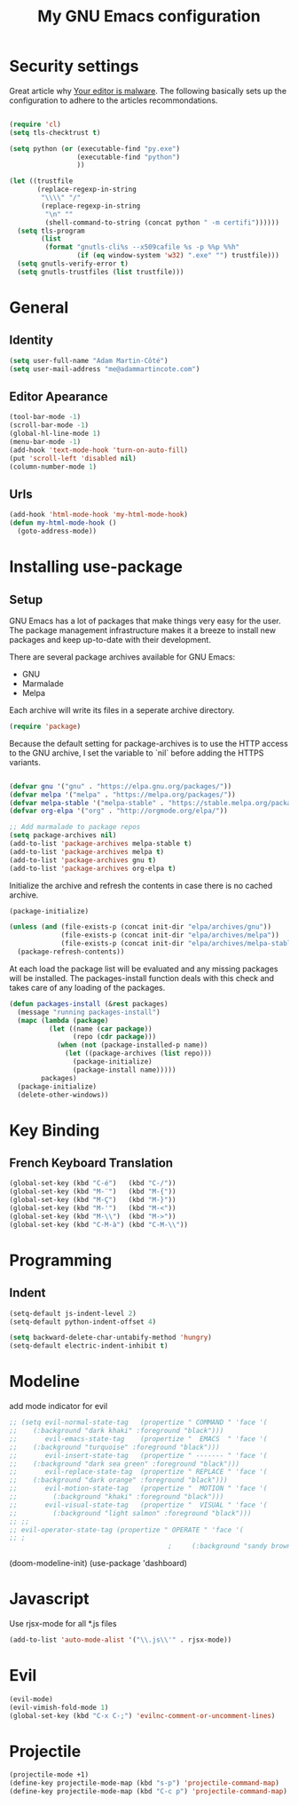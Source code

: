 
#+TITLE: My GNU Emacs configuration
#+STARTUP: indent
#+OPTIONS: H:5 num:nil tags:nil toc:nil timestamps:t
#+LAYOUT: post
#+DESCRIPTION: Loading emacs configuration using org-babel
#+TAGS: emacs
#+CATEGORIES: editing

* Security settings

Great article why [[https://glyph.twistedmatrix.com/2015/11/editor-malware.html][Your editor is malware]]. The following basically sets up the configuration to
adhere to the articles recommondations.

#+BEGIN_SRC shell :exports none
python -m pip install --user certifi
#+END_SRC

#+BEGIN_SRC emacs-lisp

  (require 'cl)
  (setq tls-checktrust t)

  (setq python (or (executable-find "py.exe")
                   (executable-find "python")
                   ))

  (let ((trustfile
         (replace-regexp-in-string
          "\\\\" "/"
          (replace-regexp-in-string
           "\n" ""
           (shell-command-to-string (concat python " -m certifi"))))))
    (setq tls-program
          (list
           (format "gnutls-cli%s --x509cafile %s -p %%p %%h"
                   (if (eq window-system 'w32) ".exe" "") trustfile)))
    (setq gnutls-verify-error t)
    (setq gnutls-trustfiles (list trustfile)))

#+END_SRC

* General
** Identity
#+BEGIN_SRC emacs-lisp
  (setq user-full-name "Adam Martin-Côté")
  (setq user-mail-address "me@adammartincote.com")
#+END_SRC

** Editor Apearance
#+BEGIN_SRC emacs-lisp
  (tool-bar-mode -1)
  (scroll-bar-mode -1)
  (global-hl-line-mode 1)
  (menu-bar-mode -1)
  (add-hook 'text-mode-hook 'turn-on-auto-fill)
  (put 'scroll-left 'disabled nil)
  (column-number-mode 1)
#+END_SRC

** Urls
#+BEGIN_SRC emacs-lisp
  (add-hook 'html-mode-hook 'my-html-mode-hook)
  (defun my-html-mode-hook ()
    (goto-address-mode))
#+END_SRC
* Installing use-package
** Setup

GNU Emacs has a lot of packages that make things very easy for the
user. The package management infrastructure makes it a breeze to
install new packages and keep up-to-date with their development.

There are several package archives available for GNU Emacs:

- GNU
- Marmalade
- Melpa

Each archive will write its files in a seperate archive directory.

#+BEGIN_SRC emacs-lisp
  (require 'package)
#+END_SRC

Because the default setting for package-archives is to use the HTTP access to the GNU archive, I set the variable to `nil` before adding the HTTPS variants.

#+name: credmp-package-infrastructure
#+begin_src emacs-lisp

  (defvar gnu '("gnu" . "https://elpa.gnu.org/packages/"))
  (defvar melpa '("melpa" . "https://melpa.org/packages/"))
  (defvar melpa-stable '("melpa-stable" . "https://stable.melpa.org/packages/"))
  (defvar org-elpa '("org" . "http://orgmode.org/elpa/"))

  ;; Add marmalade to package repos
  (setq package-archives nil)
  (add-to-list 'package-archives melpa-stable t)
  (add-to-list 'package-archives melpa t)
  (add-to-list 'package-archives gnu t)
  (add-to-list 'package-archives org-elpa t)
#+end_src

Initialize the archive and refresh the contents in case there is no cached archive.

#+BEGIN_SRC emacs-lisp
  (package-initialize)

  (unless (and (file-exists-p (concat init-dir "elpa/archives/gnu"))
               (file-exists-p (concat init-dir "elpa/archives/melpa"))
               (file-exists-p (concat init-dir "elpa/archives/melpa-stable")))
    (package-refresh-contents))
#+END_SRC

At each load the package list will be evaluated and any missing
packages will be installed. The packages-install function deals with
this check and takes care of any loading of the packages.

#+name: credmp-package-installer
#+begin_src emacs-lisp
  (defun packages-install (&rest packages)
    (message "running packages-install")
    (mapc (lambda (package)
            (let ((name (car package))
                  (repo (cdr package)))
              (when (not (package-installed-p name))
                (let ((package-archives (list repo)))
                  (package-initialize)
                  (package-install name)))))
          packages)
    (package-initialize)
    (delete-other-windows))
#+end_src
* Key Binding
** French Keyboard Translation
#+BEGIN_SRC emacs-lisp
  (global-set-key (kbd "C-é")   (kbd "C-/"))
  (global-set-key (kbd "M-¨")   (kbd "M-{"))
  (global-set-key (kbd "M-Ç")   (kbd "M-}"))
  (global-set-key (kbd "M-'")   (kbd "M-<"))
  (global-set-key (kbd "M-\\")  (kbd "M->"))
  (global-set-key (kbd "C-M-à") (kbd "C-M-\\"))
#+END_SRC
* Programming
** Indent
#+BEGIN_SRC emacs-lisp
  (setq-default js-indent-level 2)
  (setq-default python-indent-offset 4)

  (setq backward-delete-char-untabify-method 'hungry)
  (setq-default electric-indent-inhibit t)
#+END_SRC
* Modeline

add mode indicator for evil
#+BEGIN_SRC emacs-lisp
  ;; (setq evil-normal-state-tag   (propertize " COMMAND " 'face '(
  ;; 	(:background "dark khaki" :foreground "black")))
  ;;       evil-emacs-state-tag    (propertize "  EMACS  " 'face '(
  ;; 	(:background "turquoise" :foreground "black")))
  ;;       evil-insert-state-tag   (propertize " ------- " 'face '(
  ;; 	(:background "dark sea green" :foreground "black")))
  ;;       evil-replace-state-tag  (propertize " REPLACE " 'face '(
  ;; 	(:background "dark orange" :foreground "black")))
  ;;       evil-motion-state-tag   (propertize "  MOTION " 'face '(
  ;;         (:background "khaki" :foreground "black")))
  ;;       evil-visual-state-tag   (propertize "  VISUAL " 'face '(
  ;;         (:background "light salmon" :foreground "black")))
  ;; ;;     
  ;; evil-operator-state-tag (propertize " OPERATE " 'face '(
  ;; ;
                                          ; 	(:background "sandy brown" :foreground "black"))))
#+END_SRC
(doom-modeline-init)
(use-package 'dashboard)

* Javascript

Use rjsx-mode for all *.js files

#+BEGIN_SRC emacs-lisp
   (add-to-list 'auto-mode-alist '("\\.js\\'" . rjsx-mode))
#+END_SRC

* Evil
#+BEGIN_SRC emacs-lisp
(evil-mode)
(evil-vimish-fold-mode 1)
(global-set-key (kbd "C-x C-;") 'evilnc-comment-or-uncomment-lines)
#+END_SRC
* Projectile
#+BEGIN_SRC emacs-lisp
(projectile-mode +1)
(define-key projectile-mode-map (kbd "s-p") 'projectile-command-map)
(define-key projectile-mode-map (kbd "C-c p") 'projectile-command-map)
#+END_SRC
